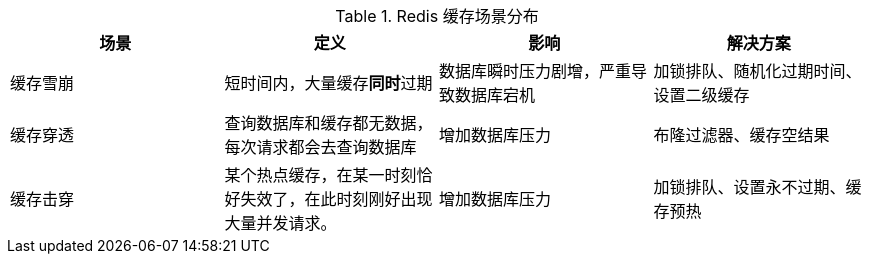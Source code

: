 


.Redis 缓存场景分布
|===
|场景 |定义 |影响 |解决方案

|缓存雪崩
|短时间内，大量缓存**同时**过期
|数据库瞬时压力剧增，严重导致数据库宕机
|加锁排队、随机化过期时间、设置二级缓存

|缓存穿透
|查询数据库和缓存都无数据，每次请求都会去查询数据库
|增加数据库压力
|布隆过滤器、缓存空结果

|缓存击穿
|某个热点缓存，在某一时刻恰好失效了，在此时刻刚好出现大量并发请求。
|增加数据库压力
|加锁排队、设置永不过期、缓存预热

|===


